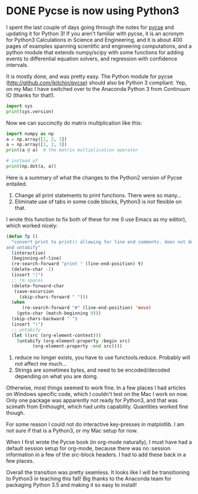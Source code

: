 * DONE Pycse is now using Python3
  CLOSED: [2016-02-25 Thu 19:09]
  :PROPERTIES:
  :categories: python
  :date:     2016/02/25 19:09:20
  :updated:  2016/02/25 19:17:16
  :END:
I spent the last couple of days going through the notes for [[http://kitchingroup.cheme.cmu.edu/pycse][pycse]] and updating it for Python 3! If you aren't familiar with pycse, it is an acronym for Python3 Calculations in Science and Engineering, and it is about 400 pages of examples spanning scientific and engineering computations, and a python module that extends numpy/scipy with some functions for adding events to differential equation solvers, and regression with confidence intervals.

It is mostly done, and was pretty easy. The Python module for pycse
(http://github.com/jkitchin/pycse) should also be Python 3 compliant. Yep, on my
Mac I have switched over to the Anaconda Python 3 from Continuum IO (thanks for
that!).

#+BEGIN_SRC python
import sys
print(sys.version)
#+END_SRC

#+RESULTS:
: 3.5.1 |Anaconda 2.5.0 (x86_64)| (default, Dec  7 2015, 11:24:55)
: [GCC 4.2.1 (Apple Inc. build 5577)]

Now we can succinctly do matrix multiplication like this:

#+BEGIN_SRC python
import numpy as np
a = np.array([1, 2, 3])
a = np.array([1, 2, 3])
print(a @ a)  # the matrix multiplication operator

# instead of
print(np.dot(a, a))
#+END_SRC

#+RESULTS:
: 14
: 14

Here is a summary of what the changes to the Python2 version of Pycse entailed.

1. Change all print statements to print functions. There were so many...
2. Eliminate use of tabs in some code blocks, Python3 is not flexible on that.

I wrote this function to fix both of these for me (I use Emacs as my editor), which worked nicely:
#+BEGIN_SRC emacs-lisp
(defun fp ()
  "convert print to print() allowing for line end comments. does not do multiline.
and untabify"
  (interactive)
  (beginning-of-line)
  (re-search-forward "print " (line-end-position) t)
  (delete-char -1)
  (insert "(")
  ;; rm spaces
  (delete-forward-char
   (save-excursion
     (skip-chars-forward " ")))
  (when
      (re-search-forward "#" (line-end-position) 'move)
    (goto-char (match-beginning 0)))
  (skip-chars-backward " ")
  (insert ")")
  ;; untabify
  (let ((src (org-element-context)))
    (untabify (org-element-property :begin src)
	      (org-element-property :end src))))
#+END_SRC

3. reduce no longer exists, you have to use functools.reduce. Probably will not affect me much...
4. Strings are sometimes bytes, and need to be encoded/decoded depending on what you are doing.

Otherwise, most things seemed to work fine. In a few places I had articles on Windows specific code, which I couldn't test on the Mac I work on now. Only one package was apparently not ready for Python3, and that was scimath from Enthought, which had units capability. Quantities worked fine though.

For some reason I could not do interactive key-presses in matplotlib. I am not sure if that is a Python3, or my Mac setup for now.

When I first wrote the Pycse book (in org-mode naturally), I must have had a default session setup for org-mode, because there was no :session information in a few of the src-block headers. I had to add these back in a few places.

Overall the transition was pretty seamless. It looks like I will be transitioning to Python3 in teaching this fall! Big thanks to the Anaconda team for packaging Python 3.5 and making it so easy to install!

